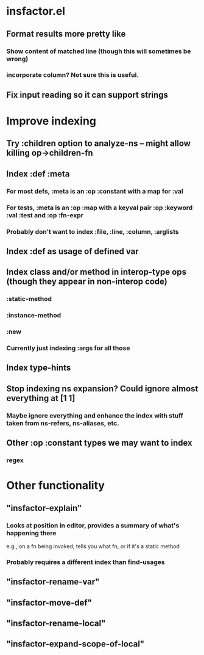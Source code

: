 
* insfactor.el
** Format results more pretty like
*** Show content of matched line (though this will sometimes be wrong)
*** incorporate column? Not sure this is useful.
** Fix input reading so it can support strings
* Improve indexing
** Try :children option to analyze-ns -- might allow killing op->children-fn
** Index :def :meta
*** For most defs, :meta is an :op :constant with a map for :val
*** For tests, :meta is an :op :map with a keyval pair :op :keyword :val :test and :op :fn-expr
*** Probably don't want to index :file, :line, :column, :arglists
** Index :def as usage of defined var
** Index class and/or method in interop-type ops (though they appear in non-interop code)
*** :static-method
*** :instance-method
*** :new
*** Currently just indexing :args for all those
** Index type-hints
** Stop indexing ns expansion? Could ignore almost everything at [1 1]
*** Maybe ignore everything and enhance the index with stuff taken from ns-refers, ns-aliases, etc.
** Other :op :constant types we may want to index
*** regex

* Other functionality
** "insfactor-explain"
*** Looks at position in editor, provides a summary of what's happening there
    e.g., on a fn being invoked, tells you what fn, or if it's a static method
*** Probably requires a different index than find-usages
** "insfactor-rename-var"
** "insfactor-move-def"
** "insfactor-rename-local"
** "insfactor-expand-scope-of-local"
